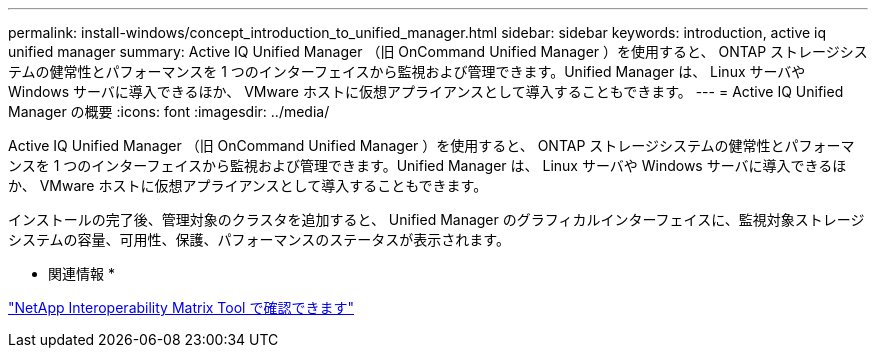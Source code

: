 ---
permalink: install-windows/concept_introduction_to_unified_manager.html 
sidebar: sidebar 
keywords: introduction, active iq unified manager 
summary: Active IQ Unified Manager （旧 OnCommand Unified Manager ）を使用すると、 ONTAP ストレージシステムの健常性とパフォーマンスを 1 つのインターフェイスから監視および管理できます。Unified Manager は、 Linux サーバや Windows サーバに導入できるほか、 VMware ホストに仮想アプライアンスとして導入することもできます。 
---
= Active IQ Unified Manager の概要
:icons: font
:imagesdir: ../media/


[role="lead"]
Active IQ Unified Manager （旧 OnCommand Unified Manager ）を使用すると、 ONTAP ストレージシステムの健常性とパフォーマンスを 1 つのインターフェイスから監視および管理できます。Unified Manager は、 Linux サーバや Windows サーバに導入できるほか、 VMware ホストに仮想アプライアンスとして導入することもできます。

インストールの完了後、管理対象のクラスタを追加すると、 Unified Manager のグラフィカルインターフェイスに、監視対象ストレージシステムの容量、可用性、保護、パフォーマンスのステータスが表示されます。

* 関連情報 *

https://mysupport.netapp.com/matrix["NetApp Interoperability Matrix Tool で確認できます"]
